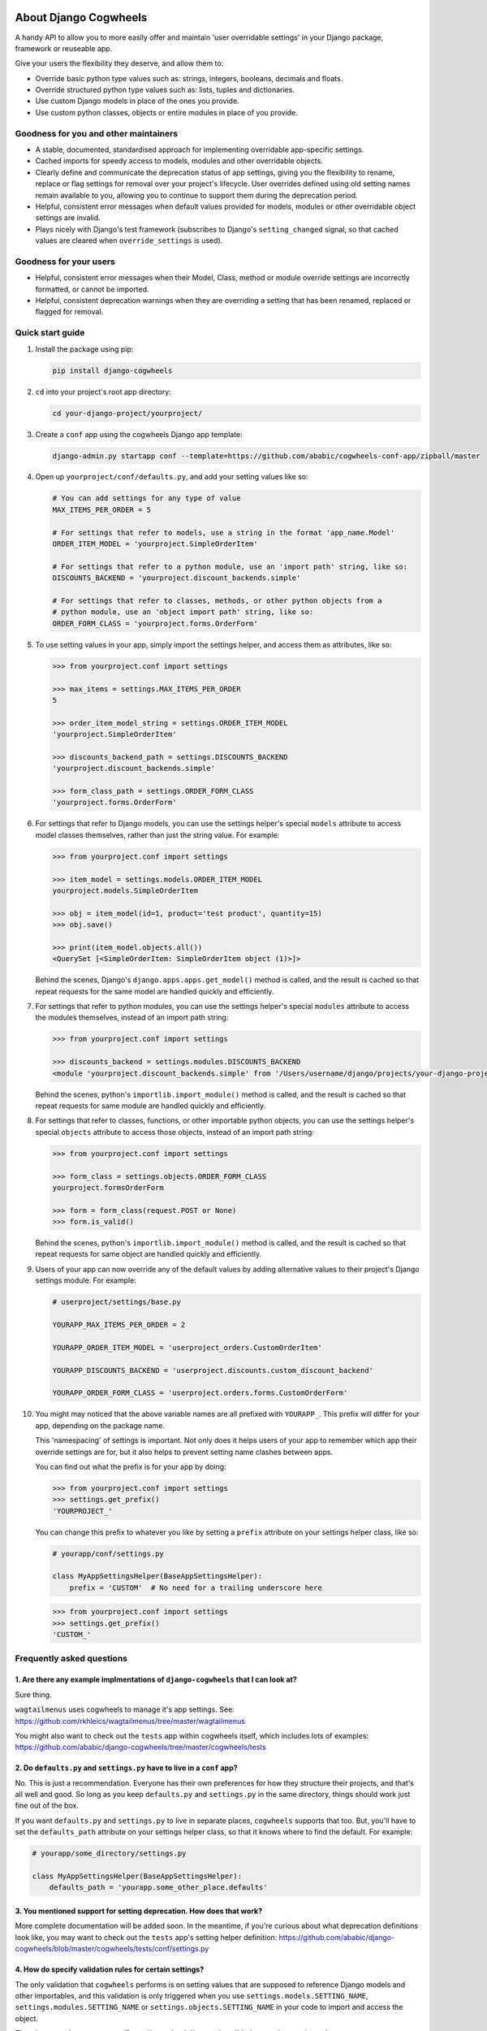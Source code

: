 .. image:: https://raw.githubusercontent.com/ababic/django-cogwheels/master/docs/source/_static/django-cogwheels-logo.png
    :alt: Django Cogwheels

.. image:: https://travis-ci.com/ababic/django-cogwheels.svg?branch=master
    :alt: Build Status
    :target: https://travis-ci.com/ababic/django-cogwheels

.. image:: https://codecov.io/gh/ababic/django-cogwheels/branch/master/graph/badge.svg
    :alt: Code coverage
    :target: https://codecov.io/gh/ababic/django-cogwheels

======================
About Django Cogwheels
======================

A handy API to allow you to more easily offer and maintain 'user overridable settings' in your Django package, framework or reuseable app.

Give your users the flexibility they deserve, and allow them to:

- Override basic python type values such as: strings, integers, booleans, decimals and floats.
- Override structured python type values such as: lists, tuples and dictionaries.
- Use custom Django models in place of the ones you provide.
- Use custom python classes, objects or entire modules in place of you provide.


Goodness for you and other maintainers
======================================

- A stable, documented, standardised approach for implementing overridable app-specific settings.
- Cached imports for speedy access to models, modules and other overridable objects.
- Clearly define and communicate the deprecation status of app settings, giving you the flexibility to rename, replace or flag settings for removal over your project's lifecycle. User overrides defined using old setting names remain available to you, allowing you to continue to support them during the deprecation period.
- Helpful, consistent error messages when default values provided for models, modules or other overridable object settings are invalid.
- Plays nicely with Django's test framework (subscribes to Django's ``setting_changed`` signal, so that cached values are cleared when ``override_settings`` is used).


Goodness for your users
=======================

- Helpful, consistent error messages when their Model, Class, method or module override settings are incorrectly formatted, or cannot be imported.
- Helpful, consistent deprecation warnings when they are overriding a setting that has been renamed, replaced or flagged for removal.


Quick start guide
=================

1.  Install the package using pip: 

    .. code-block:: console

        pip install django-cogwheels

2.  ``cd`` into your project's root app directory:
    
    .. code-block:: console

        cd your-django-project/yourproject/

3.  Create a ``conf`` app using the cogwheels Django app template:

    .. code-block:: console

        django-admin.py startapp conf --template=https://github.com/ababic/cogwheels-conf-app/zipball/master

4.  Open up ``yourproject/conf/defaults.py``, and add your setting values like so:

    .. code-block:: python

        # You can add settings for any type of value
        MAX_ITEMS_PER_ORDER = 5

        # For settings that refer to models, use a string in the format 'app_name.Model'
        ORDER_ITEM_MODEL = 'yourproject.SimpleOrderItem'

        # For settings that refer to a python module, use an 'import path' string, like so:
        DISCOUNTS_BACKEND = 'yourproject.discount_backends.simple'

        # For settings that refer to classes, methods, or other python objects from a
        # python module, use an 'object import path' string, like so:
        ORDER_FORM_CLASS = 'yourproject.forms.OrderForm'

        
5.  To use setting values in your app, simply import the settings helper, and access them as attributes, like so:

    .. code-block:: console

        >>> from yourproject.conf import settings

        >>> max_items = settings.MAX_ITEMS_PER_ORDER
        5 

        >>> order_item_model_string = settings.ORDER_ITEM_MODEL
        'yourproject.SimpleOrderItem'

        >>> discounts_backend_path = settings.DISCOUNTS_BACKEND
        'yourproject.discount_backends.simple'

        >>> form_class_path = settings.ORDER_FORM_CLASS
        'yourproject.forms.OrderForm'


6.  For settings that refer to Django models, you can use the settings helper's special ``models`` attribute to access model classes themselves, rather than just the string value. For example: 

    .. code-block:: console

        >>> from yourproject.conf import settings

        >>> item_model = settings.models.ORDER_ITEM_MODEL
        yourproject.models.SimpleOrderItem

        >>> obj = item_model(id=1, product='test product', quantity=15)
        >>> obj.save()

        >>> print(item_model.objects.all())
        <QuerySet [<SimpleOrderItem: SimpleOrderItem object (1)>]>

    Behind the scenes, Django's ``django.apps.apps.get_model()`` method is called, and the result is cached so that repeat requests for the same model are handled quickly and efficiently.


7.  For settings that refer to python modules, you can use the settings helper's special ``modules`` attribute to access the modules themselves, instead of an import path string: 
    
    .. code-block:: console

        >>> from yourproject.conf import settings

        >>> discounts_backend = settings.modules.DISCOUNTS_BACKEND
        <module 'yourproject.discount_backends.simple' from '/Users/username/django/projects/your-django-project/yourproject/discount_backends/simple.py'>


    Behind the scenes, python's ``importlib.import_module()`` method is called, and the result is cached so that repeat requests for same module are handled quickly and efficiently.


8.  For settings that refer to classes, functions, or other importable python objects, you can use the settings helper's special ``objects`` attribute to access those objects, instead of an import path string: 

    .. code-block:: console

        >>> from yourproject.conf import settings

        >>> form_class = settings.objects.ORDER_FORM_CLASS
        yourproject.formsOrderForm

        >>> form = form_class(request.POST or None)
        >>> form.is_valid()


    Behind the scenes, python's ``importlib.import_module()`` method is called, and the result is cached so that repeat requests for same object are handled quickly and efficiently.


9.  Users of your app can now override any of the default values by adding alternative values to their project's Django settings module. For example: 

    .. code-block:: python

        # userproject/settings/base.py

        YOURAPP_MAX_ITEMS_PER_ORDER = 2

        YOURAPP_ORDER_ITEM_MODEL = 'userproject_orders.CustomOrderItem'

        YOURAPP_DISCOUNTS_BACKEND = 'userproject.discounts.custom_discount_backend'

        YOURAPP_ORDER_FORM_CLASS = 'userproject.orders.forms.CustomOrderForm'

10. You might may noticed that the above variable names are all prefixed with ``YOURAPP_``. This prefix will differ for your app, depending on the package name. 

    This 'namespacing' of settings is important. Not only does it helps users of your app to remember which app their override settings are for, but it also helps to prevent setting name clashes between apps.

    You can find out what the prefix is for your app by doing:
    
    .. code-block:: console

        >>> from yourproject.conf import settings
        >>> settings.get_prefix()
        'YOURPROJECT_'

    You can change this prefix to whatever you like by setting a ``prefix`` attribute on your settings helper class, like so:

    .. code-block:: python

        # yourapp/conf/settings.py
        
        class MyAppSettingsHelper(BaseAppSettingsHelper):
            prefix = 'CUSTOM'  # No need for a trailing underscore here

    .. code-block:: console

        >>> from yourproject.conf import settings
        >>> settings.get_prefix()
        'CUSTOM_'


Frequently asked questions
==========================


1. Are there any example implmentations of ``django-cogwheels`` that I can look at?
-----------------------------------------------------------------------------------

Sure thing.

``wagtailmenus`` uses cogwheels to manage it's app settings. See:
https://github.com/rkhleics/wagtailmenus/tree/master/wagtailmenus

You might also want to check out the ``tests`` app within cogwheels itself, which includes lots of examples:
https://github.com/ababic/django-cogwheels/tree/master/cogwheels/tests


2. Do ``defaults.py`` and ``settings.py`` have to live in a ``conf`` app?
-------------------------------------------------------------------------

No. This is just a recommendation. Everyone has their own preferences for how they structure their projects, and that's all well and good. So long as you keep ``defaults.py`` and ``settings.py`` in the same directory, things should work just fine out of the box. 

If you want ``defaults.py`` and ``settings.py`` to live in separate places, ``cogwheels`` supports that too. But, you'll have to set the ``defaults_path`` attribute on your settings helper class, so that it knows where to find the default. For example:

.. code-block:: python

        # yourapp/some_directory/settings.py

        class MyAppSettingsHelper(BaseAppSettingsHelper):
            defaults_path = 'yourapp.some_other_place.defaults'


3. You mentioned support for setting deprecation. How does that work?
---------------------------------------------------------------------

More complete documentation will be added soon. In the meantime, if you're curious about what deprecation definitions look like, you may want to check out the ``tests`` app's setting helper definition: https://github.com/ababic/django-cogwheels/blob/master/cogwheels/tests/conf/settings.py 
        

4. How do specify validation rules for certain settings?
--------------------------------------------------------

The only validation that ``cogwheels`` performs is on setting values that are supposed to reference Django models and other importables, and this validation is only triggered when you use ``settings.models.SETTING_NAME``, ``settings.modules.SETTING_NAME`` or ``settings.objects.SETTING_NAME`` in your code to import and access the object. 

**There's currently no way to configure ``cogwheels`` to apply validation to other setting values.**

I do intend to support such a thing future versions, but I can't make any promises as to when.

If this puts you off, keep in mind that it's not in anybody's interest for developers to purposefully use inappropriate override values for settings. So long as your documentation explains the rules/boundaries for expected values well enough, issues should be very rare.


5. What's that last line in ``settings.py`` all about?
------------------------------------------------------

Ahh, yes. The ``sys.modules[__name__] = MyAppSettingsHelper()`` bit. I understand that some developers might think this dirty/hacky/unpythonic/whatever. I have to admit, I was unsure about it for a while, too.

I'll agree that it is somewhat 'uncommon' to see this code in use. Perhaps because it's not particularly useful in a lot situations, or perhaps because using such feature like this incorrectly can break in strange, hard-to-debug ways. But, support for this hack is not going anywhere, and in `cogwheels` case, it's useful, as it removes the need to instantiate things in ``__init__.py`` (which I dislike for a number of reasons). 

If you're still not reassured, perhaps Guido van Rossum (Founder of Python) can put your mind at rest?
https://mail.python.org/pipermail/python-ideas/2012-May/014969.html
        

Compatibility
=============

The current version is tested for compatiblily with the following: 

- Django versions 1.11 to 2.1
- Python versions 3.4 to 3.6
